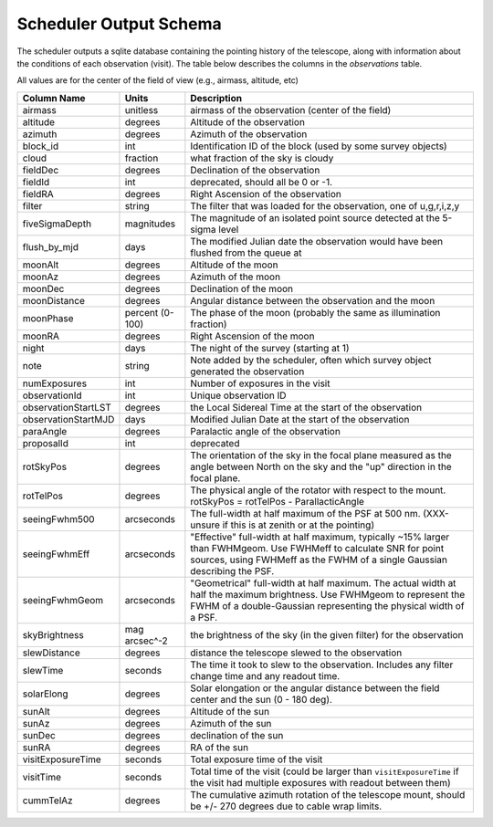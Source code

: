 .. py:currentmodule:: rubin_scheduler

.. _fbs-output-schema:

=======================
Scheduler Output Schema
=======================

The scheduler outputs a sqlite database containing the pointing history of
the telescope, along with information about the conditions of each
observation (visit).
The table below describes the columns in the `observations` table.

All values are for the center of the field of view (e.g., airmass, altitude, etc)

+-----------------------+-------------------+---------------------------------------------------------------------------------------------------------------------------------------------------------------------------------------------------+
| Column Name           | Units             | Description                                                                                                                                                                                       |
+=======================+===================+===================================================================================================================================================================================================+
| airmass               | unitless          | airmass of the observation (center of the field)                                                                                                                                                  |
+-----------------------+-------------------+---------------------------------------------------------------------------------------------------------------------------------------------------------------------------------------------------+
| altitude              | degrees           | Altitude of the observation                                                                                                                                                                       |
+-----------------------+-------------------+---------------------------------------------------------------------------------------------------------------------------------------------------------------------------------------------------+
| azimuth               | degrees           | Azimuth of the observation                                                                                                                                                                        |
+-----------------------+-------------------+---------------------------------------------------------------------------------------------------------------------------------------------------------------------------------------------------+
| block\_id             | int               | Identification ID of the block (used by some survey objects)                                                                                                                                      |
+-----------------------+-------------------+---------------------------------------------------------------------------------------------------------------------------------------------------------------------------------------------------+
| cloud                 | fraction          | what fraction of the sky is cloudy                                                                                                                                                                |
+-----------------------+-------------------+---------------------------------------------------------------------------------------------------------------------------------------------------------------------------------------------------+
| fieldDec              | degrees           | Declination of the observation                                                                                                                                                                    |
+-----------------------+-------------------+---------------------------------------------------------------------------------------------------------------------------------------------------------------------------------------------------+
| fieldId               | int               | deprecated, should all be 0 or -1.                                                                                                                                                                |
+-----------------------+-------------------+---------------------------------------------------------------------------------------------------------------------------------------------------------------------------------------------------+
| fieldRA               | degrees           | Right Ascension of the observation                                                                                                                                                                |
+-----------------------+-------------------+---------------------------------------------------------------------------------------------------------------------------------------------------------------------------------------------------+
| filter                | string            | The filter that was loaded for the observation, one of u,g,r,i,z,y                                                                                                                                |
+-----------------------+-------------------+---------------------------------------------------------------------------------------------------------------------------------------------------------------------------------------------------+
| fiveSigmaDepth        | magnitudes        | The magnitude of an isolated point source detected at the 5-sigma level                                                                                                                           |
+-----------------------+-------------------+---------------------------------------------------------------------------------------------------------------------------------------------------------------------------------------------------+
| flush\_by\_mjd        | days              | The modified Julian date the observation would have been flushed from the queue at                                                                                                                |
+-----------------------+-------------------+---------------------------------------------------------------------------------------------------------------------------------------------------------------------------------------------------+
| moonAlt               | degrees           | Altitude of the moon                                                                                                                                                                              |
+-----------------------+-------------------+---------------------------------------------------------------------------------------------------------------------------------------------------------------------------------------------------+
| moonAz                | degrees           | Azimuth of the moon                                                                                                                                                                               |
+-----------------------+-------------------+---------------------------------------------------------------------------------------------------------------------------------------------------------------------------------------------------+
| moonDec               | degrees           | Declination of the moon                                                                                                                                                                           |
+-----------------------+-------------------+---------------------------------------------------------------------------------------------------------------------------------------------------------------------------------------------------+
| moonDistance          | degrees           | Angular distance between the observation and the moon                                                                                                                                             |
+-----------------------+-------------------+---------------------------------------------------------------------------------------------------------------------------------------------------------------------------------------------------+
| moonPhase             | percent (0-100)   | The phase of the moon (probably the same as illumination fraction)                                                                                                                                |
+-----------------------+-------------------+---------------------------------------------------------------------------------------------------------------------------------------------------------------------------------------------------+
| moonRA                | degrees           | Right Ascension of the moon                                                                                                                                                                       |
+-----------------------+-------------------+---------------------------------------------------------------------------------------------------------------------------------------------------------------------------------------------------+
| night                 | days              | The night of the survey (starting at 1)                                                                                                                                                           |
+-----------------------+-------------------+---------------------------------------------------------------------------------------------------------------------------------------------------------------------------------------------------+
| note                  | string            | Note added by the scheduler, often which survey object generated the observation                                                                                                                  |
+-----------------------+-------------------+---------------------------------------------------------------------------------------------------------------------------------------------------------------------------------------------------+
| numExposures          | int               | Number of exposures in the visit                                                                                                                                                                  |
+-----------------------+-------------------+---------------------------------------------------------------------------------------------------------------------------------------------------------------------------------------------------+
| observationId         | int               | Unique observation ID                                                                                                                                                                             |
+-----------------------+-------------------+---------------------------------------------------------------------------------------------------------------------------------------------------------------------------------------------------+
| observationStartLST   | degrees           | the Local Sidereal Time at the start of the observation                                                                                                                                           |
+-----------------------+-------------------+---------------------------------------------------------------------------------------------------------------------------------------------------------------------------------------------------+
| observationStartMJD   | days              | Modified Julian Date at the start of the observation                                                                                                                                              |
+-----------------------+-------------------+---------------------------------------------------------------------------------------------------------------------------------------------------------------------------------------------------+
| paraAngle             | degrees           | Paralactic angle of the observation                                                                                                                                                               |
+-----------------------+-------------------+---------------------------------------------------------------------------------------------------------------------------------------------------------------------------------------------------+
| proposalId            | int               | deprecated                                                                                                                                                                                        |
+-----------------------+-------------------+---------------------------------------------------------------------------------------------------------------------------------------------------------------------------------------------------+
| rotSkyPos             | degrees           | The orientation of the sky in the focal plane measured as the angle between North on the sky and the "up" direction in the focal plane.                                                           |
+-----------------------+-------------------+---------------------------------------------------------------------------------------------------------------------------------------------------------------------------------------------------+
| rotTelPos             | degrees           | The physical angle of the rotator with respect to the mount. rotSkyPos = rotTelPos - ParallacticAngle                                                                                             |
+-----------------------+-------------------+---------------------------------------------------------------------------------------------------------------------------------------------------------------------------------------------------+
| seeingFwhm500         | arcseconds        | The full-width at half maximum of the PSF at 500 nm. (XXX-unsure if this is at zenith or at the pointing)                                                                                         |
+-----------------------+-------------------+---------------------------------------------------------------------------------------------------------------------------------------------------------------------------------------------------+
| seeingFwhmEff         | arcseconds        | "Effective" full-width at half maximum, typically ~15% larger than FWHMgeom. Use FWHMeff to calculate SNR for point sources, using FWHMeff as the FWHM of a single Gaussian describing the PSF.   |
+-----------------------+-------------------+---------------------------------------------------------------------------------------------------------------------------------------------------------------------------------------------------+
| seeingFwhmGeom        | arcseconds        | "Geometrical" full-width at half maximum. The actual width at half the maximum brightness. Use FWHMgeom to represent the FWHM of a double-Gaussian representing the physical width of a PSF.      |
+-----------------------+-------------------+---------------------------------------------------------------------------------------------------------------------------------------------------------------------------------------------------+
| skyBrightness         | mag arcsec^-2     | the brightness of the sky (in the given filter) for the observation                                                                                                                               |
+-----------------------+-------------------+---------------------------------------------------------------------------------------------------------------------------------------------------------------------------------------------------+
| slewDistance          | degrees           | distance the telescope slewed to the observation                                                                                                                                                  |
+-----------------------+-------------------+---------------------------------------------------------------------------------------------------------------------------------------------------------------------------------------------------+
| slewTime              | seconds           | The time it took to slew to the observation. Includes any filter change time and any readout time.                                                                                                |
+-----------------------+-------------------+---------------------------------------------------------------------------------------------------------------------------------------------------------------------------------------------------+
| solarElong            | degrees           | Solar elongation or the angular distance between the field center and the sun (0 - 180 deg).                                                                                                      |
+-----------------------+-------------------+---------------------------------------------------------------------------------------------------------------------------------------------------------------------------------------------------+
| sunAlt                | degrees           | Altitude of the sun                                                                                                                                                                               |
+-----------------------+-------------------+---------------------------------------------------------------------------------------------------------------------------------------------------------------------------------------------------+
| sunAz                 | degrees           | Azimuth of the sun                                                                                                                                                                                |
+-----------------------+-------------------+---------------------------------------------------------------------------------------------------------------------------------------------------------------------------------------------------+
| sunDec                | degrees           | declination of the sun                                                                                                                                                                            |
+-----------------------+-------------------+---------------------------------------------------------------------------------------------------------------------------------------------------------------------------------------------------+
| sunRA                 | degrees           | RA of the sun                                                                                                                                                                                     |
+-----------------------+-------------------+---------------------------------------------------------------------------------------------------------------------------------------------------------------------------------------------------+
| visitExposureTime     | seconds           | Total exposure time of the visit                                                                                                                                                                  |
+-----------------------+-------------------+---------------------------------------------------------------------------------------------------------------------------------------------------------------------------------------------------+
| visitTime             | seconds           | Total time of the visit (could be larger than ``visitExposureTime`` if the visit had multiple exposures with readout between them)                                                                |
+-----------------------+-------------------+---------------------------------------------------------------------------------------------------------------------------------------------------------------------------------------------------+
| cummTelAz             | degrees           | The cumulative azimuth rotation of the telescope mount, should be +/- 270 degrees due to cable wrap limits.                                                                                       |
+-----------------------+-------------------+---------------------------------------------------------------------------------------------------------------------------------------------------------------------------------------------------+

